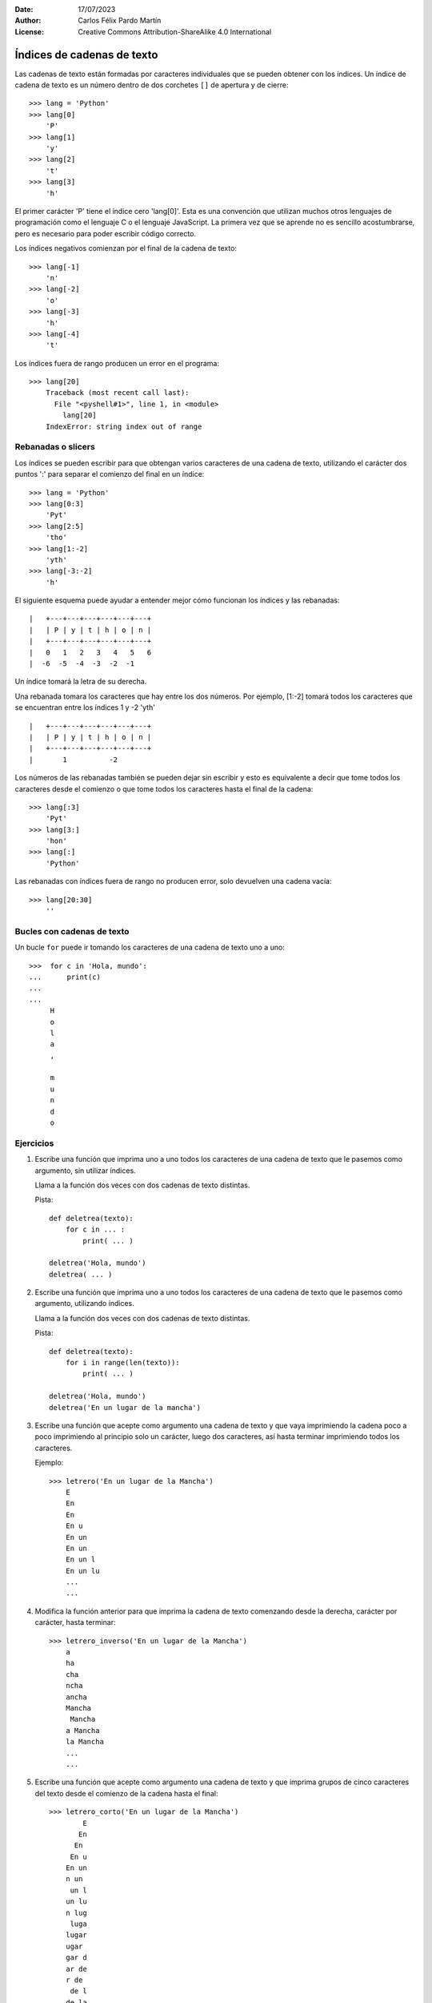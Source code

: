 ﻿:Date: 17/07/2023
:Author: Carlos Félix Pardo Martín
:License: Creative Commons Attribution-ShareAlike 4.0 International


.. _python-textos-indices:

Índices de cadenas de texto
===========================
Las cadenas de texto están formadas por caracteres individuales que se
pueden obtener con los índices. Un índice de cadena de texto es un número
dentro de dos corchetes ``[]`` de apertura y de cierre::

   >>> lang = 'Python'
   >>> lang[0]
       'P'
   >>> lang[1]
       'y'
   >>> lang[2]
       't'
   >>> lang[3]
       'h'

El primer carácter 'P' tiene el índice cero 'lang[0]'.
Esta es una convención que utilizan muchos otros lenguajes de programación
como el lenguaje C o el lenguaje JavaScript.
La primera vez que se aprende no es sencillo acostumbrarse, pero es
necesario para poder escribir código correcto.

Los índices negativos comienzan por el final de la cadena de texto::

   >>> lang[-1]
       'n'
   >>> lang[-2]
       'o'
   >>> lang[-3]
       'h'
   >>> lang[-4]
       't'

Los índices fuera de rango producen un error en el programa::

   >>> lang[20]
       Traceback (most recent call last):
         File "<pyshell#1>", line 1, in <module>
           lang[20]
       IndexError: string index out of range


Rebanadas o slicers
-------------------
Los índices se pueden escribir para que obtengan varios caracteres de una
cadena de texto, utilizando el carácter dos puntos ':' para separar el
comienzo del final en un índice::

   >>> lang = 'Python'
   >>> lang[0:3]
       'Pyt'
   >>> lang[2:5]
       'tho'
   >>> lang[1:-2]
       'yth'
   >>> lang[-3:-2]
       'h'

El siguiente esquema puede ayudar a entender mejor cómo funcionan los
índices y las rebanadas::

   |   +---+---+---+---+---+---+
   |   | P | y | t | h | o | n |
   |   +---+---+---+---+---+---+
   |   0   1   2   3   4   5   6
   |  -6  -5  -4  -3  -2  -1

Un índice tomará la letra de su derecha.

Una rebanada tomara los caracteres que hay entre los dos
números. Por ejemplo, [1:-2] tomará todos los caracteres que se encuentran
entre los índices 1 y -2 'yth' ::

   |   +---+---+---+---+---+---+
   |   | P | y | t | h | o | n |
   |   +---+---+---+---+---+---+
   |       1          -2

Los números de las rebanadas también se pueden dejar sin
escribir y esto es equivalente a decir que tome todos los caracteres
desde el comienzo o que tome todos los caracteres hasta el final de
la cadena::

   >>> lang[:3]
       'Pyt'
   >>> lang[3:]
       'hon'
   >>> lang[:]
       'Python'

Las rebanadas con índices fuera de rango no producen error,
solo devuelven una cadena vacía::

   >>> lang[20:30]
       ''



Bucles con cadenas de texto
---------------------------
Un bucle ``for`` puede ir tomando los caracteres de una cadena de texto
uno a uno::

   >>>  for c in 'Hola, mundo':
   ...      print(c)
   ...
   ...
        H
        o
        l
        a
        ,

        m
        u
        n
        d
        o


Ejercicios
----------

#. Escribe una función que imprima uno a uno todos los caracteres
   de una cadena de texto que le pasemos como argumento, sin
   utilizar índices.

   Llama a la función dos veces con dos cadenas de texto distintas.

   Pista::

       def deletrea(texto):
           for c in ... :
               print( ... )

       deletrea('Hola, mundo')
       deletrea( ... )


#. Escribe una función que imprima uno a uno todos los caracteres
   de una cadena de texto que le pasemos como argumento, utilizando
   índices.

   Llama a la función dos veces con dos cadenas de texto distintas.

   Pista::

       def deletrea(texto):
           for i in range(len(texto)):
               print( ... )

       deletrea('Hola, mundo')
       deletrea('En un lugar de la mancha')


#. Escribe una función que acepte como argumento una cadena de texto
   y que vaya imprimiendo la cadena poco a poco imprimiendo al principio
   solo un carácter, luego dos caracteres, así hasta terminar imprimiendo
   todos los caracteres.

   Ejemplo::

      >>> letrero('En un lugar de la Mancha')
          E
          En
          En
          En u
          En un
          En un
          En un l
          En un lu
          ...
          ...


#. Modifica la función anterior para que imprima la cadena de texto
   comenzando desde la derecha, carácter por carácter, hasta terminar::

      >>> letrero_inverso('En un lugar de la Mancha')
          a
          ha
          cha
          ncha
          ancha
          Mancha
           Mancha
          a Mancha
          la Mancha
          ...
          ...


#. Escribe una función que acepte como argumento una cadena de texto y
   que imprima grupos de cinco caracteres del texto desde el comienzo
   de la cadena hasta el final::

      >>> letrero_corto('En un lugar de la Mancha')
              E
             En
            En
           En u
          En un
          n un
           un l
          un lu
          n lug
           luga
          lugar
          ugar
          gar d
          ar de
          r de
           de l
          de la
          ...
          ...
          ancha
          ncha
          cha
          ha
          a

   Pista: añade espacios al comienzo y al final de la cadena de texto.
